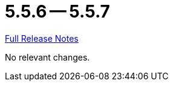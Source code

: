 // SPDX-FileCopyrightText: 2023 Artemis Changelog Contributors
//
// SPDX-License-Identifier: CC-BY-SA-4.0

= 5.5.6 -- 5.5.7

link:https://github.com/ls1intum/Artemis/releases/tag/5.5.7[Full Release Notes]

No relevant changes.
